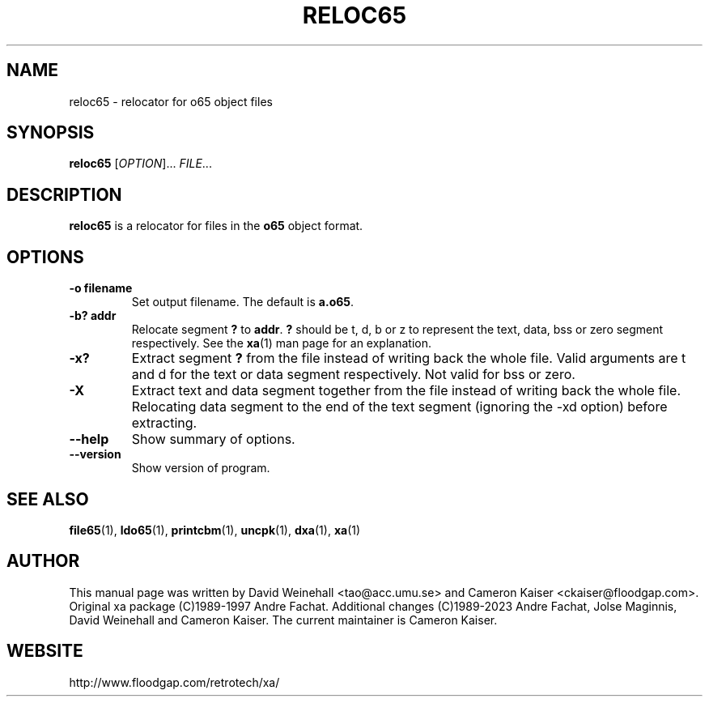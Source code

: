 .TH RELOC65 "1" "11 April 2006"

.SH NAME
reloc65 \- relocator for o65 object files

.SH SYNOPSIS
.B reloc65
[\fIOPTION\fR]... \fIFILE\fR...

.SH DESCRIPTION
.B reloc65
is a relocator for files in the
.B o65
object format.

.SH OPTIONS
.TP
.B \-o filename
Set output filename. The default is
.BR a.o65 \&.
.TP
.B \-b? addr
Relocate segment
.B ?
to
.BR addr \&.
.B ?
should be t, d, b or z to represent the text, data, bss or zero
segment respectively. See the
.BR xa (1)
man page for an explanation.
.TP
.B \-x? 
Extract segment
.B ?
from the file instead of writing back the whole
file. Valid arguments are t and d for the text or data segment
respectively. Not valid for bss or zero.
.TP
.B \-X 
Extract text and data segment together
from the file instead of writing back the whole
file. Relocating data segment to the end of the text segment
(ignoring the \-xd option) before extracting.
.TP
.B \-\-help
Show summary of options.
.TP
.B \-\-version
Show version of program.

.SH "SEE ALSO"
.BR file65 (1),
.BR ldo65 (1),
.BR printcbm (1),
.BR uncpk (1),
.BR dxa (1),
.BR xa (1)

.SH AUTHOR
This manual page was written by David Weinehall <tao@acc.umu.se>
and Cameron Kaiser <ckaiser@floodgap.com>.
Original xa package (C)1989-1997 Andre Fachat. Additional changes
(C)1989-2023 Andre Fachat, Jolse Maginnis, David Weinehall and
Cameron Kaiser. The current maintainer is Cameron Kaiser.

.SH WEBSITE
http://www.floodgap.com/retrotech/xa/
